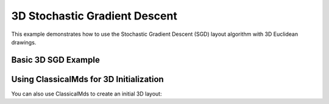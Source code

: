 3D Stochastic Gradient Descent
===============================

This example demonstrates how to use the Stochastic Gradient Descent (SGD) layout algorithm with 3D Euclidean drawings.

Basic 3D SGD Example
---------------------------

.. testcode:: python

    import networkx as nx
    import egraph as eg
    import matplotlib.pyplot as plt
    from mpl_toolkits.mplot3d import Axes3D

    # Create a graph from NetworkX
    nx_graph = nx.les_miserables_graph()
    graph = eg.Graph()
    indices = {}
    for u in nx_graph.nodes:
        indices[u] = graph.add_node(u)
    for u, v in nx_graph.edges:
        graph.add_edge(indices[u], indices[v], (u, v))

    # Create a 3D drawing using ClassicalMds
    # The parameter (3) specifies the number of dimensions
    mds = eg.ClassicalMds(graph, lambda _: 1.0)
    drawing = mds.run(3)
    
    # Create a random number generator with a seed for reproducibility
    rng = eg.Rng.seed_from(0)
    
    # Create a SparseSgd instance using the builder pattern
    sgd = eg.SparseSgd().h(50).build(graph, lambda _: 30, rng)
    
    # Create a scheduler for the SGD algorithm
    scheduler = sgd.scheduler(
        100,  # number of iterations
        0.1,  # eps: eta_min = eps * min d[i, j] ^ 2
    )

    # Define a step function for the scheduler
    def step(eta):
        sgd.shuffle(rng)
        sgd.apply(drawing, eta)
    
    # Run the scheduler
    scheduler.run(step)

    # Extract node positions
    pos_3d = {u: (drawing.get(i, 0), drawing.get(i, 1), drawing.get(i, 2)) 
              for u, i in indices.items()}
    
    # Visualize with Matplotlib's 3D plotting
    fig = plt.figure(figsize=(10, 8))
    ax = fig.add_subplot(111, projection='3d')
    
    # Plot nodes
    for node, (x, y, z) in pos_3d.items():
        ax.scatter(x, y, z, c='b', s=30)
    
    # Plot edges
    for u, v in nx_graph.edges():
        x = [pos_3d[u][0], pos_3d[v][0]]
        y = [pos_3d[u][1], pos_3d[v][1]]
        z = [pos_3d[u][2], pos_3d[v][2]]
        ax.plot(x, y, z, c='k', alpha=0.5)

Using ClassicalMds for 3D Initialization
------------------------------------------

You can also use ClassicalMds to create an initial 3D layout:

.. testcode:: python

    # Create a 3D drawing using ClassicalMds
    mds = eg.ClassicalMds(graph, lambda _: 1.0)
    drawing = mds.run(3)
    
    # Then apply SGD to refine the layout
    sgd = eg.SparseSgd().h(50).build(graph, lambda _: 30, rng)
    scheduler = sgd.scheduler(100, 0.1)
    scheduler.run(lambda eta: (sgd.shuffle(rng), sgd.apply(drawing, eta)))
